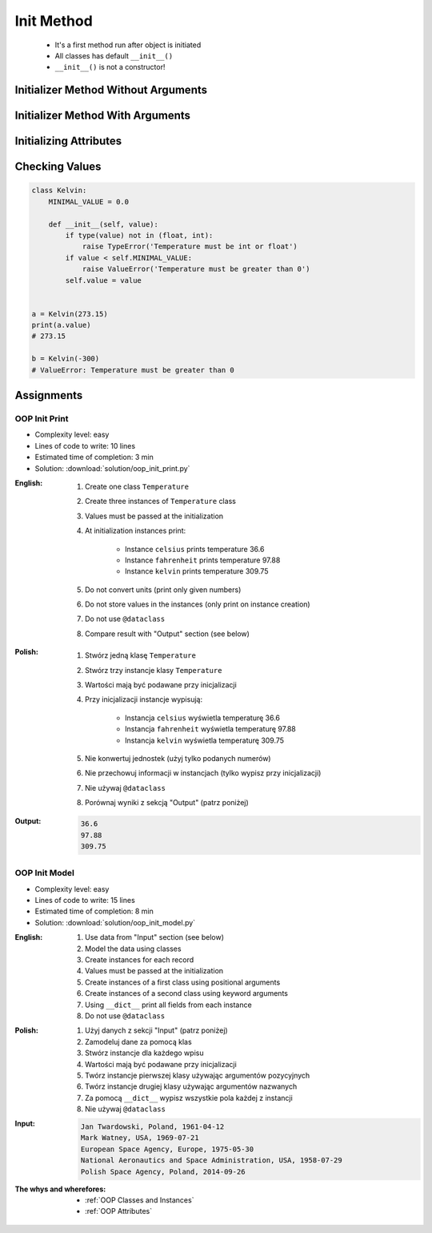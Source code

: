 .. _OOP Init Method:

***********
Init Method
***********


.. highlights::
    * It's a first method run after object is initiated
    * All classes has default ``__init__()``
    * ``__init__()`` is not a constructor!


Initializer Method Without Arguments
====================================
.. code-block:: python
    :caption: Initializer method without arguments

    class Astronaut:
        def __init__(self):
            print('My name... José Jiménez')


    jose = Astronaut()
    # My name... José Jiménez


Initializer Method With Arguments
=================================
.. code-block:: python
    :caption: Initializer method with arguments

    class Astronaut:
        def __init__(self, firstname, lastname='Unknown'):
            print(f'My name... {firstname} {lastname}')


    jan = Astronaut('Jan')
    # My name... Jan

    jose = Astronaut('José', 'Jiménez')
    # My name... José Jiménez

    mark = Astronaut(firstname='José', lastname='Jiménez')
    # My name... José Jiménez

    melissa = Astronaut('Melissa', lastname='Lewis')
    # My name... José Jiménez

    ryan = Astronaut(lastname='Stone', firstname='Ryan')
    # My name... José Jiménez

    ivan = Astronaut()
    # TypeError: __init__() missing 1 required positional argument: 'firstname'


Initializing Attributes
=======================
.. code-block:: python
    :caption: Init time attributes

    class Astronaut:
        def __init__(self):
            self.firstname = 'Mark'
            self.lastname = 'Watney'


    mark = Astronaut()

    print(mark.firstname)       # Mark
    print(mark.lastname)        # Watney
    print(mark.missions)        # AttributeError: 'Astronaut' object has no attribute 'mission'

.. code-block:: python
    :caption: Init time attributes

    class Astronaut:
        def __init__(self):
            self.firstname = 'Mark'
            self.lastname = 'Watney'


    mark = Astronaut()
    print(mark.firstname)       # Mark
    print(mark.lastname)        # Watney
    print(mark.missions)        # AttributeError: 'Astronaut' object has no attribute 'mission'

    ivan = Astronaut()
    print(ivan.firstname)       # Mark
    print(ivan.lastname)        # Watney
    print(ivan.missions)        # AttributeError: 'Astronaut' object has no attribute 'mission'

.. code-block:: python
    :caption: Init time attributes

    class Astronaut:
        def __init__(self, a, b):
            self.firstname = a
            self.lastname = b


    mark = Astronaut('Mark', 'Watney')
    print(mark.firstname)       # Mark
    print(mark.lastname)        # Watney
    print(mark.missions)        # AttributeError: 'Astronaut' object has no attribute 'mission'

    ivan = Astronaut(a='Ivan', b='Ivanovich')
    print(ivan.firstname)       # Ivan
    print(ivan.lastname)        # Ivanovich
    print(ivan.missions)        # AttributeError: 'Astronaut' object has no attribute 'mission'

.. code-block:: python
    :caption: Init time attributes

    class Astronaut:
        def __init__(self, firstname, lastname):
            self.firstname = firstname
            self.lastname = lastname


    mark = Astronaut('Mark', 'Watney')
    print(mark.firstname)       # Mark
    print(mark.lastname)        # Watney
    print(mark.missions)        # AttributeError: 'Astronaut' object has no attribute 'mission'

    ivan = Astronaut(firstname='Ivan', lastname='Ivanovich')
    print(ivan.firstname)       # Ivan
    print(ivan.lastname)        # Ivanovich
    print(ivan.missions)        # AttributeError: 'Astronaut' object has no attribute 'mission'

.. code-block:: python
    :caption: Init time attributes

    class Astronaut:
        def __init__(self, firstname, lastname):
            self.name = f'{firstname} {lastname}'


    mark = Astronaut('Mark', 'Watney')

    print(mark.name)           # Mark Watney
    print(mark.firstname)      # AttributeError: 'Astronaut' object has no attribute 'firstname'
    print(mark.lastname)       # AttributeError: 'Astronaut' object has no attribute 'lastname'

.. code-block:: python
    :caption: Init time attributes

    class Point:
        def __init__(self, x, y, z=0):
            self.x = x
            self.y = y
            self.z = z


    p1 = Point(10, 20)
    p2 = Point(x=10, y=20)
    p3 = Point(10, 20, 30)
    p4 = Point(10, 20, z=30)
    p5 = Point(x=10, y=20, z=30)

.. code-block:: python
    :caption: Init time attributes

    class Iris:
        def __init__(self, sepal_length, sepal_width,
                     petal_length, petal_width, species):

            self.sepal_length = sepal_length
            self.sepal_width = sepal_width
            self.petal_length = petal_length
            self.petal_width = petal_width
            self.species = species


    setosa = Iris(5.1, 3.5, 1.4, 0.2, 'setosa')

    print(setosa.sepal_length)      # 5.1
    print(setosa.sepal_width)       # 3.5
    print(setosa.petal_length)      # 1.4
    print(setosa.petal_width)       # 0.2
    print(setosa.species)           # setosa


    virginica = Iris(
        sepal_length=5.8,
        sepal_width=2.7,
        petal_length=5.1,
        petal_width=1.9,
        species='virginica')

    print(virginica.__dict__)
    # {'sepal_length': 5.8,
    #  'sepal_width': 2.7,
    #  'petal_length': 5.1,
    #  'petal_width': 1.9,
    #  'species': 'virginica'}

.. code-block:: python
    :caption: Since Python 3.7 there is a ``@dataclass`` decorator, which automatically generates ``__init__()`` arguments and fields. More information in :ref:`OOP Dataclass`.

    from dataclasses import dataclass


    @dataclass
    class Iris:
        sepal_length: float
        sepal_width: float
        petal_length: float
        petal_width: float
        species: str = 'Iris'


    setosa = Iris(5.1, 3.5, 1.4, 0.2, 'setosa')

    print(setosa.sepal_length)      # 5.1
    print(setosa.sepal_width)       # 3.5
    print(setosa.petal_length)      # 1.4
    print(setosa.petal_width)       # 0.2
    print(setosa.species)           # setosa


    virginica = Iris(
        sepal_length=5.8,
        sepal_width=2.7,
        petal_length=5.1,
        petal_width=1.9,
        species='virginica')

    print(virginica.__dict__)
    # {'sepal_length': 5.8,
    #  'sepal_width': 2.7,
    #  'petal_length': 5.1,
    #  'petal_width': 1.9,
    #  'species': 'virginica'}


Checking Values
===============
.. code-block:: python

    class Kelvin:
        MINIMAL_VALUE = 0.0

        def __init__(self, value):
            if type(value) not in (float, int):
                raise TypeError('Temperature must be int or float')
            if value < self.MINIMAL_VALUE:
                raise ValueError('Temperature must be greater than 0')
            self.value = value


    a = Kelvin(273.15)
    print(a.value)
    # 273.15

    b = Kelvin(-300)
    # ValueError: Temperature must be greater than 0


Assignments
===========

OOP Init Print
--------------
* Complexity level: easy
* Lines of code to write: 10 lines
* Estimated time of completion: 3 min
* Solution: :download:`solution/oop_init_print.py`

:English:
    #. Create one class ``Temperature``
    #. Create three instances of ``Temperature`` class
    #. Values must be passed at the initialization
    #. At initialization instances print:

        * Instance ``celsius`` prints temperature 36.6
        * Instance ``fahrenheit`` prints temperature 97.88
        * Instance ``kelvin`` prints temperature 309.75

    #. Do not convert units (print only given numbers)
    #. Do not store values in the instances (only print on instance creation)
    #. Do not use ``@dataclass``
    #. Compare result with "Output" section (see below)

:Polish:
    #. Stwórz jedną klasę ``Temperature``
    #. Stwórz trzy instancje klasy ``Temperature``
    #. Wartości mają być podawane przy inicjalizacji
    #. Przy inicjalizacji instancje wypisują:

        * Instancja ``celsius`` wyświetla temperaturę 36.6
        * Instancja ``fahrenheit`` wyświetla temperaturę 97.88
        * Instancja ``kelvin`` wyświetla temperaturę 309.75

    #. Nie konwertuj jednostek (użyj tylko podanych numerów)
    #. Nie przechowuj informacji w instancjach (tylko wypisz przy inicjalizacji)
    #. Nie używaj ``@dataclass``
    #. Porównaj wyniki z sekcją "Output" (patrz poniżej)

:Output:
    .. code-block:: text

        36.6
        97.88
        309.75

OOP Init Model
--------------
* Complexity level: easy
* Lines of code to write: 15 lines
* Estimated time of completion: 8 min
* Solution: :download:`solution/oop_init_model.py`

:English:
    #. Use data from "Input" section (see below)
    #. Model the data using classes
    #. Create instances for each record
    #. Values must be passed at the initialization
    #. Create instances of a first class using positional arguments
    #. Create instances of a second class using keyword arguments
    #. Using ``__dict__`` print all fields from each instance
    #. Do not use ``@dataclass``

:Polish:
    #. Użyj danych z sekcji "Input" (patrz poniżej)
    #. Zamodeluj dane za pomocą klas
    #. Stwórz instancje dla każdego wpisu
    #. Wartości mają być podawane przy inicjalizacji
    #. Twórz instancje pierwszej klasy używając argumentów pozycyjnych
    #. Twórz instancje drugiej klasy używając argumentów nazwanych
    #. Za pomocą ``__dict__`` wypisz wszystkie pola każdej z instancji
    #. Nie używaj ``@dataclass``

:Input:
    .. code-block:: text

        Jan Twardowski, Poland, 1961-04-12
        Mark Watney, USA, 1969-07-21
        European Space Agency, Europe, 1975-05-30
        National Aeronautics and Space Administration, USA, 1958-07-29
        Polish Space Agency, Poland, 2014-09-26

:The whys and wherefores:
    * :ref:`OOP Classes and Instances`
    * :ref:`OOP Attributes`
